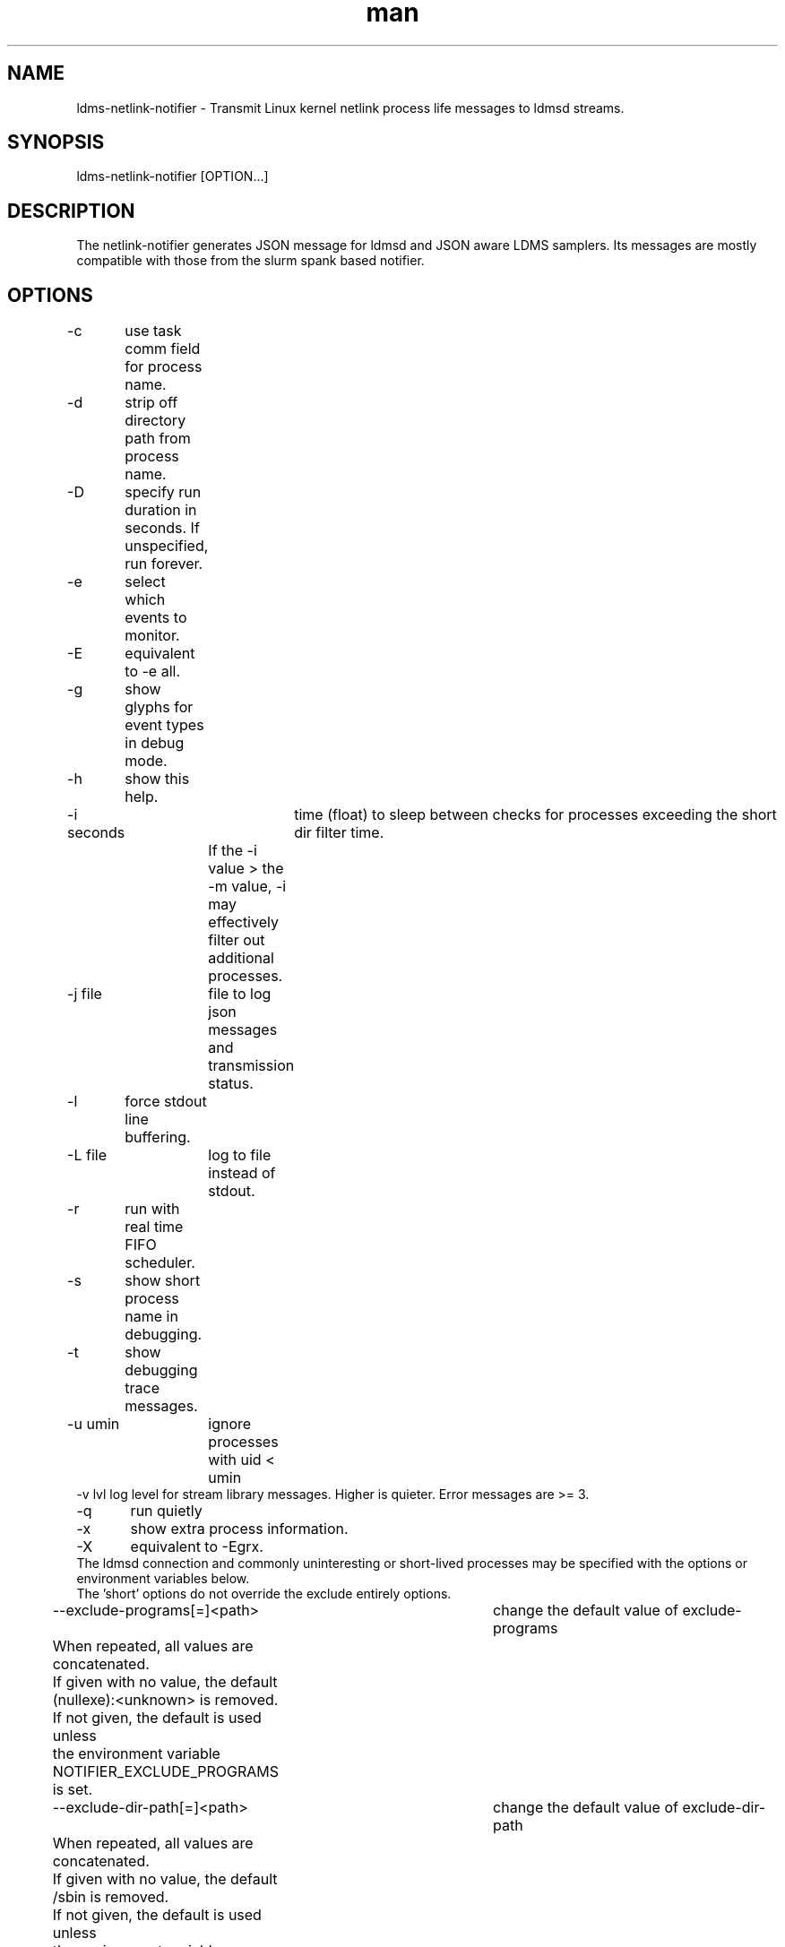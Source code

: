.\" Manpage for netlink-notifier ldms-netlink-notifier
.\" Contact ovis-help@ca.sandia.gov to correct errors or typos.
.TH man 8 "25 June 2021" "v4.3" "netlink-notifier man page"

.SH NAME
ldms-netlink-notifier  \- Transmit Linux kernel netlink process life messages to ldmsd streams.

.SH SYNOPSIS
ldms-netlink-notifier [OPTION...]

.SH DESCRIPTION
The netlink-notifier generates JSON message for ldmsd and JSON aware LDMS samplers.
Its messages are mostly compatible with those from the slurm spank based notifier.

.SH OPTIONS
.nf
-c	use task comm field for process name.
-d	strip off directory path from process name.
-D	specify run duration in seconds. If unspecified, run forever.
-e	select which events to monitor.
-E	equivalent to -e all.
-g	show glyphs for event types in debug mode.
-h	show this help.
-i seconds	 time (float) to sleep between checks for processes exceeding the short dir filter time.
		 If the -i value > the -m value, -i may effectively filter out additional processes.
-j file	 file to log json messages and transmission status.
-l	force stdout line buffering.
-L file	log to file instead of stdout.
-r	run with real time FIFO scheduler.
-s	show short process name in debugging.
-t	show debugging trace messages.
-u umin	ignore processes with uid < umin
-v lvl  log level for stream library messages. Higher is quieter. Error messages are >= 3.
-q	run quietly
-x	show extra process information.
-X	equivalent to -Egrx.
The ldmsd connection and commonly uninteresting or short-lived processes may be specified with the options or environment variables below.
The 'short' options do not override the exclude entirely options.
--exclude-programs[=]<path>	 change the default value of exclude-programs
	 When repeated, all values are concatenated.
	 If given with no value, the default (nullexe):<unknown> is removed.
	 If not given, the default is used unless
	 the environment variable NOTIFIER_EXCLUDE_PROGRAMS is set.
--exclude-dir-path[=]<path>	 change the default value of exclude-dir-path
	 When repeated, all values are concatenated.
	 If given with no value, the default /sbin is removed.
	 If not given, the default is used unless
	 the environment variable NOTIFIER_EXCLUDE_DIR_PATH is set.
--exclude-short-path[=]<path>	 change the default value of exclude-short-path
	 When repeated, all values are concatenated.
	 If given with no value, the default /bin:/usr is removed.
	 If not given, the default is used unless
	 the environment variable NOTIFIER_EXCLUDE_SHORT_PATH is set.
--exclude-short-time[=][val]	 change the default value of exclude-short-time.
	 If repeated, the last value given wins.
	 If given with no value, the default 1 becomes 0 unless
	 the environment variable NOTIFIER_EXCLUDE_SHORT_TIME is set.
--stream[=]<val>	 change the default value of stream.
	 If repeated, the last value given wins.
	 The default slurm is used if env NOTIFIER_LDMS_STREAM is not set.
--xprt[=]<val>	 change the default value of xprt.
	 If repeated, the last value given wins.
	 The default sock is used if env NOTIFIER_LDMS_XPRT is not set.
--host[=]<val>	 change the default value of host.
	 If repeated, the last value given wins.
	 The default localhost is used if env NOTIFIER_LDMS_HOST is not set.
--port[=]<val>	 change the default value of port.
	 If repeated, the last value given wins.
	 The default 411 is used if env NOTIFIER_LDMS_PORT is not set.
--auth[=]<val>	 change the default value of auth.
	 If repeated, the last value given wins.
	 The default munge is used if env NOTIFIER_LDMS_AUTH is not set.
--reconnect[=]<val>	 change the default value of reconnect.
	 If repeated, the last value given wins.
	 The default 600 is used if env NOTIFIER_LDMS_RECONNECT is not set.
--timeout[=]<val>	 change the default value of timeout.
	 If repeated, the last value given wins.
	 The default 1 is used if env NOTIFIER_LDMS_TIMEOUT is not set.
.fi

.SH ENVIRONMENT
The following variables override defaults if a command line option is not present, as describe in the options section.
.nf
NOTIFIER_EXCLUDE_PROGRAMS="(nullexe):<unknown>"
NOTIFIER_EXCLUDE_DIRS=/sbin
NOTIFIER_EXCLUDE_SHORT_PATH=/bin:/usr
NOTIFIER_EXCLUDE_SHORT_TIME=1
NOTIFIER_LDMS_RECONNECT=600
NOTIFIER_LDMS_TIMEOUT=1
NOTIFIER_LDMS_STREAM=slurm
NOTIFIER_LDMS_XPRT=sock
NOTIFIER_LDMS_HOST=localhost
NOTIFIER_LDMS_PORT=411
NOTIFIER_LDMS_AUTH=munge
.fi
Omitting (nullexe):<unknown> from NOTIFIER_EXCLUDE_PROGRAMS may cause incomplete output
related to processes no longer present. In exotic circumstances, this may be desirable anyway.

.SH NOTES
.PP
The core of this utility is derived from forkstat(8).
.PP
The output of this utility, if used to drive a sampler, usually needs to be consumed on the same node.

Options are still in development. Several options affect only the trace output.
.SH EXAMPLES
.PP
Run for 30 seconds with screen and json.log test output connecting to the ldmsd from 'ldms-static-test.sh blobwriter' test:
.nf
netlink-notifier -t -D 30 -g -u 1 -x  -e exec,clone,exit -r  \\
	-j json.log --exclude-dir-path=/bin:/sbin:/usr \\
	--port=61061 --auth=none --reconnect=1"
.fi
.PP
Run in a typical deployment (sock, munge, port 411, localhost, forever, 10 minute reconnect):
.nf
netlink-notifier
.fi
.PP
Run in a systemd .service wrapper, excluding root owned processes.
.nf
EnvironmentFile=-/etc/sysconfig/ldms-netlink-notifier.conf
ExecStart=/usr/sbin/ldms-netlink-notifier -u 1 -x -e exec,clone,exit -r
.fi
.PP
Run in a systemd .service wrapper, excluding root owned processes, with debugging files
.nf
EnvironmentFile=-/etc/sysconfig/ldms-netlink-notifier.conf
ExecStart=/usr/sbin/ldms-netlink-notifier -u 1 -x -e exec,clone,exit -r -j /home/user/nl.json -L /home/user/nl.log -t
.fi


.SH SEE ALSO
forkstat(8), ldmsd(8), ldms-static-test(8)
